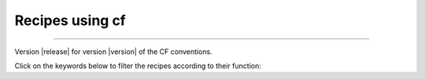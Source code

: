 **Recipes using cf**
====================

----

Version |release| for version |version| of the CF conventions.

Click on the keywords below to filter the recipes according to their function:

.. raw:: html

   <script>
   document.addEventListener('DOMContentLoaded', function() {
       showFilteredRecipes('all');

       function showFilteredRecipes(filter) {
           const recipes = document.querySelectorAll('.sphx-glr-thumbcontainer');
           recipes.forEach(recipe => {
               if (filter === 'all') {
                   recipe.style.display = 'inline-block';
               } else if (recipe.classList.contains(filter)) {
                   recipe.style.display = 'inline-block';
               } else {
                   recipe.style.display = 'none';
               }
           });
       }

       const filterButtons = document.querySelectorAll('.filter-menu button');
       filterButtons.forEach(button => {
           button.addEventListener('click', () => {
               const filter = button.getAttribute('data-filter');
               showFilteredRecipes(filter);
           });
       });
   });
   </script>

.. raw:: html

   <style>
      .filter-menu {
          margin-bottom: 20px;
      }
   </style>

   <div class="filter-menu">
       <button data-filter="all">All</button>
       <button data-filter="aggregate">Aggregate</button>
       <button data-filter="collapse">Collapse</button>
       <button data-filter="contourmap">Contourmap</button>
       <button data-filter="histogram">Histogram</button>
       <button data-filter="lineplot">Lineplot</button>
       <button data-filter="maths">Mathematical Operations</button>
       <button data-filter="regrid">Regrid</button>
       <button data-filter="subspace">Subspace</button>
       <button data-filter="mask">Mask</button>
       <button data-filter="vectorplot">Vectorplot</button>
       <button data-filter="subplot">Subplot</button>
       <button data-filter="stats">Statistical Operations</button>
   </div>

.. raw:: html

